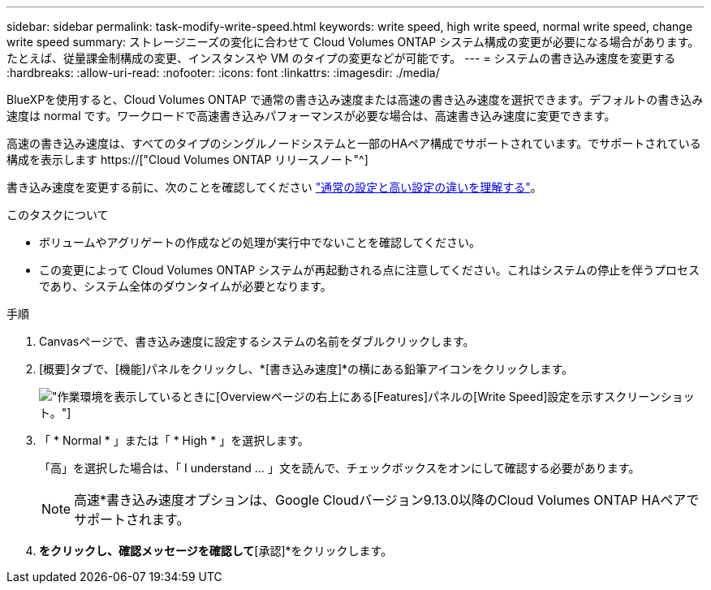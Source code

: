 ---
sidebar: sidebar 
permalink: task-modify-write-speed.html 
keywords: write speed, high write speed, normal write speed, change write speed 
summary: ストレージニーズの変化に合わせて Cloud Volumes ONTAP システム構成の変更が必要になる場合があります。たとえば、従量課金制構成の変更、インスタンスや VM のタイプの変更などが可能です。 
---
= システムの書き込み速度を変更する
:hardbreaks:
:allow-uri-read: 
:nofooter: 
:icons: font
:linkattrs: 
:imagesdir: ./media/


[role="lead"]
BlueXPを使用すると、Cloud Volumes ONTAP で通常の書き込み速度または高速の書き込み速度を選択できます。デフォルトの書き込み速度は normal です。ワークロードで高速書き込みパフォーマンスが必要な場合は、高速書き込み速度に変更できます。

高速の書き込み速度は、すべてのタイプのシングルノードシステムと一部のHAペア構成でサポートされています。でサポートされている構成を表示します https://["Cloud Volumes ONTAP リリースノート"^]

書き込み速度を変更する前に、次のことを確認してください link:concept-write-speed.html["通常の設定と高い設定の違いを理解する"]。

.このタスクについて
* ボリュームやアグリゲートの作成などの処理が実行中でないことを確認してください。
* この変更によって Cloud Volumes ONTAP システムが再起動される点に注意してください。これはシステムの停止を伴うプロセスであり、システム全体のダウンタイムが必要となります。


.手順
. Canvasページで、書き込み速度に設定するシステムの名前をダブルクリックします。
. [概要]タブで、[機能]パネルをクリックし、*[書き込み速度]*の横にある鉛筆アイコンをクリックします。
+
image:screenshot_features_write_speed.png["作業環境を表示しているときに[Overview]ページの右上にある[Features]パネルの[Write Speed]設定を示すスクリーンショット。"]

. 「 * Normal * 」または「 * High * 」を選択します。
+
「高」を選択した場合は、「 I understand ... 」文を読んで、チェックボックスをオンにして確認する必要があります。

+

NOTE: 高速*書き込み速度オプションは、Google Cloudバージョン9.13.0以降のCloud Volumes ONTAP HAペアでサポートされます。

. [保存]*をクリックし、確認メッセージを確認して*[承認]*をクリックします。

